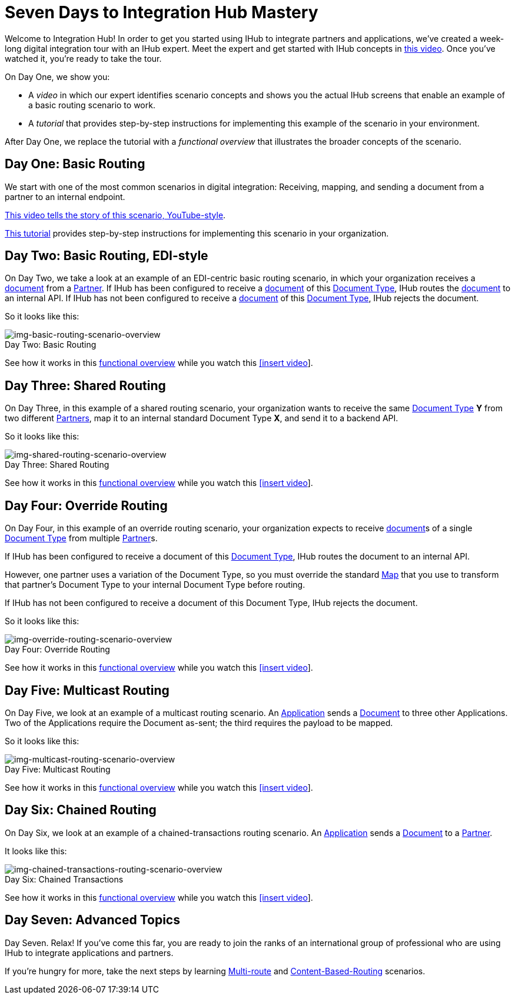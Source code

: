 = Seven Days to Integration Hub Mastery

:figure-caption!:


Welcome to Integration Hub! In order to get you started using IHub to integrate partners and applications, we've created a week-long digital integration tour with an IHub expert. Meet the expert and get started with IHub concepts in http://tbd[this video]. Once you've watched it, you're ready to take the tour. 

On Day One, we show you:

* A _video_ in which our expert identifies scenario concepts and shows you the actual IHub screens that enable an example of a basic routing scenario to work.

* A _tutorial_ that provides step-by-step instructions for implementing this example of the scenario in your environment.

After Day One, we replace the tutorial with a _functional overview_ that illustrates the broader concepts of the scenario. 

== Day One: Basic Routing 


We start with one of the most common scenarios in digital integration: Receiving, mapping, and sending a document from a partner to an internal endpoint. 

https://drive.google.com/open?id=12AgIbzJsKVX4m_178H1dcf7b751Gs1pL[This video tells the story of this scenario, YouTube-style].

xref:day-one-tutorial.adoc[This tutorial] provides step-by-step instructions for implementing this scenario in your organization. 

== Day Two: Basic Routing, EDI-style 

On Day Two, we take a look at an example of an EDI-centric basic routing scenario, in which your organization receives a xref:glossary#d[document] from a xref:glossary#p[Partner]. 
If IHub has been configured to receive a xref:glossary#d[document] of this xref:glossary#d[Document Type], IHub routes the xref:glossary#d[document] to an internal API. 
If IHub has not been configured to receive a xref:glossary#d[document] of this xref:glossary#d[Document Type], IHub rejects the document. 

So it looks like this:

[[img-basic-routing-scenario-overview]]

image::basic-routing-scenario-overview.png[img-basic-routing-scenario-overview, title="Day Two: Basic Routing"]

See how it works in this xref:basic-routing-scenario.adoc[functional overview] while you watch this 
xref:video[[insert video]].

== Day Three: Shared Routing 

On Day Three, in this example of a shared routing scenario, your organization wants to receive the same xref:glossary#d[Document Type] *Y* from two different xref:glossary#p[Partners], map it to an internal standard Document Type *X*, and send it to a backend API.


So it looks like this:

[[img-shared-routing-scenario-overview]]

image::shared-routing-scenario-overview.png[img-shared-routing-scenario-overview, title="Day Three: Shared Routing"]

See how it works in this xref:shared-routing-scenario.adoc[functional overview] while you watch this 
xref:video[[insert video]].

== Day Four: Override Routing

On Day Four, in this example of an override routing scenario, your organization expects to receive xref:glossary#d[document]s of a single xref:glossary#d[Document Type] from multiple xref:glossary#p[Partner]s.


If IHub has been configured to receive a document of this xref:glossary#d[Document Type], IHub routes the document to an internal API. 

However, one partner uses a variation of the Document Type, so you must override the standard xref:glossary#m[Map] that you use to transform that partner's Document Type to your internal Document Type before routing.

If IHub has not been configured to receive a document of this Document Type, IHub rejects the document. 

So it looks like this:


[[img-override-routing-scenario-overview]]

image::override-routing-scenario-overview.png[img-override-routing-scenario-overview, title="Day Four: Override Routing"]

See how it works in this xref:override-routing-scenario.adoc[functional overview] while you watch this 
xref:video[[insert video]].

== Day Five: Multicast Routing

On Day Five, we look at an example of a multicast routing scenario. An xref:glossary#a[Application] sends a xref:glossary#d[Document] to three other Applications. Two of the Applications require the Document as-sent; the third requires the payload to be mapped.

So it looks like this:


[[img-multicast-routing-scenario-overview]]

image::multicast-routing-scenario-overview.png[img-multicast-routing-scenario-overview, title="Day Five: Multicast Routing"]

See how it works in this xref:multicast-routing-scenario.adoc[functional overview] while you watch this 
xref:video[[insert video]].

== Day Six: Chained Routing

On Day Six, we look at an example of a chained-transactions routing scenario. An xref:glossary#a[Application] sends a xref:glossary#d[Document] to a xref:glossary#p[Partner].

It looks like this: 

[[img-chained-transactions-routing-scenario-overview]]

image::chained-transactions-routing-scenario-overview.png[img-chained-transactions-routing-scenario-overview, title="Day Six: Chained Transactions"]

See how it works in this xref:chained-transactions-routing-scenario.adoc[functional overview] while you watch this 
xref:video[[insert video]].

== Day Seven: Advanced Topics

Day Seven. Relax! If you've come this far, you are ready to join the ranks of an international group of professional who are using IHub to integrate applications and partners.

If you're hungry for more, take the next steps by learning xref:multi-route-routing-scenario.adoc[Multi-route] and xref:content-based-routing-routing-scenario.adoc[Content-Based-Routing] scenarios. 



////
** xref:routing-scenarios.adoc[Routing Scenarios]
*** xref:basic-routing-scenario.adoc[Basic]
*** xref:shared-routing-scenario.adoc[Shared]
*** xref:override-routing-scenario.adoc[Override]
*** xref:multi-route-routing-scenario.adoc[Multi-route]
*** xref:multicast-routing-scenario.adoc[Multicast]
*** xref:chained-transactions-routing-scenario.adoc[Chained Transactions]
*** xref:content-based-routing-routing-scenario.adoc[Content-Based-Routing]
////